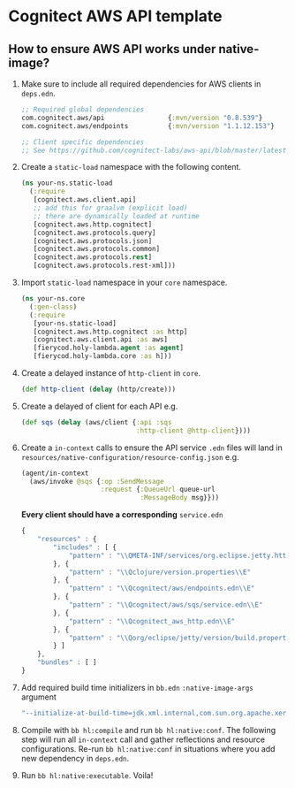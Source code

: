 * Cognitect AWS API template

** How to ensure AWS API works under native-image?
1. Make sure to include all required dependencies for AWS clients in ~deps.edn~.
   
   #+begin_src clojure
     ;; Required global dependencies
     com.cognitect.aws/api                {:mvn/version "0.8.539"}
     com.cognitect.aws/endpoints          {:mvn/version "1.1.12.153"}

     ;; Client specific dependencies
     ;; See https://github.com/cognitect-labs/aws-api/blob/master/latest-releases.edn

   #+end_src
   
2. Create a ~static-load~ namespace with the following content.
   
   #+begin_src clojure
     (ns your-ns.static-load
       (:require
        [cognitect.aws.client.api]
        ;; add this for graalvm (explicit load)
        ;; there are dynamically loaded at runtime
        [cognitect.aws.http.cognitect]
        [cognitect.aws.protocols.query]
        [cognitect.aws.protocols.json]
        [cognitect.aws.protocols.common]
        [cognitect.aws.protocols.rest]
        [cognitect.aws.protocols.rest-xml]))
   #+end_src
   
3. Import ~static-load~ namespace in your ~core~ namespace.
   
   #+begin_src clojure
     (ns your-ns.core
       (:gen-class)
       (:require
        [your-ns.static-load]
        [cognitect.aws.http.cognitect :as http]
        [cognitect.aws.client.api :as aws]
        [fierycod.holy-lambda.agent :as agent]
        [fierycod.holy-lambda.core :as h]))
   #+end_src
   
4. Create a delayed instance of ~http-client~ in ~core~.
   
   #+begin_src clojure
    (def http-client (delay (http/create)))
   #+end_src
   
5. Create a delayed of client for each API e.g.
   
   #+begin_src clojure
    (def sqs (delay (aws/client {:api :sqs
                                 :http-client @http-client})))
   #+end_src
   
6. Create a ~in-context~ calls to ensure the API service ~.edn~ files will land
   in ~resources/native-configuration/resource-config.json~ e.g.
   
   #+begin_src clojure
     (agent/in-context
       (aws/invoke @sqs {:op :SendMessage
                         :request {:QueueUrl queue-url
                                   :MessageBody msg}}))
   #+end_src

   *Every client should have a corresponding* ~service.edn~
   
   #+begin_src js
     {
         "resources" : {
             "includes" : [ {
                 "pattern" : "\\QMETA-INF/services/org.eclipse.jetty.http.HttpFieldPreEncoder\\E"
             }, {
                 "pattern" : "\\Qclojure/version.properties\\E"
             }, {
                 "pattern" : "\\Qcognitect/aws/endpoints.edn\\E"
             }, {
                 "pattern" : "\\Qcognitect/aws/sqs/service.edn\\E"
             }, {
                 "pattern" : "\\Qcognitect_aws_http.edn\\E"
             }, {
                 "pattern" : "\\Qorg/eclipse/jetty/version/build.properties\\E"
             } ]
         },
         "bundles" : [ ]
     }
   #+end_src
   
7. Add required build time initializers in ~bb.edn~ ~:native-image-args~ argument
   
   #+begin_src bash
   "--initialize-at-build-time=jdk.xml.internal,com.sun.org.apache.xerces.internal.impl,javax.xml.parsers.FactoryFinder,com.sun.org.apache.xerces.internal.util,com.sun.org.apache.xerces.internal.utils,com.sun.org.apache.xerces.internal.xni"
   #+end_src

8. Compile with ~bb hl:compile~ and run ~bb hl:native:conf~.
   The following step will run all ~in-context~ call and gather reflections and resource configurations.
   Re-run ~bb hl:native:conf~ in situations where you add new dependency in ~deps.edn~.

9. Run ~bb hl:native:executable~. Voila!
   
   
   
   

